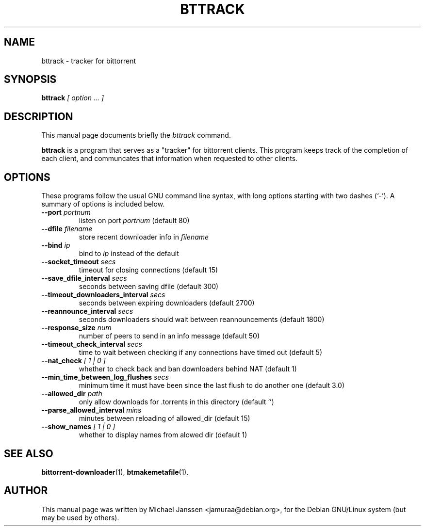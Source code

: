 .\"                                      Hey, EMACS: -*- nroff -*-
.\" First parameter, NAME, should be all caps
.\" Second parameter, SECTION, should be 1-8, maybe w/ subsection
.\" other parameters are allowed: see man(7), man(1)
.TH "BTTRACK" 1 "Jan 18 2003"
.\" Please adjust this date whenever revising the manpage.
.\"
.\" Some roff macros, for reference:
.\" .nh        disable hyphenation
.\" .hy        enable hyphenation
.\" .ad l      left justify
.\" .ad b      justify to both left and right margins
.\" .nf        disable filling
.\" .fi        enable filling
.\" .br        insert line break
.\" .sp <n>    insert n+1 empty lines
.\" for manpage-specific macros, see man(7)
.SH NAME
bttrack \- tracker for bittorrent
.SH SYNOPSIS
.B bttrack \fI [ option ... ]
.SH DESCRIPTION
This manual page documents briefly the \fIbttrack\fP
command.
.PP
.\" TeX users may be more comfortable with the \fB<whatever>\fP and
.\" \fI<whatever>\fP escape sequences to invode bold face and italics, 
.\" respectively.
\fBbttrack\fP is a program that serves as a "tracker" for 
bittorrent clients.  This program keeps track of the completion
of each client, and communcates that information when requested
to other clients.
.SH OPTIONS
These programs follow the usual GNU command line syntax, with long
options starting with two dashes (`-').
A summary of options is included below.
.TP
.B \-\-port \fIportnum\fP
listen on port \fIportnum\fP (default 80)
.TP
.B \-\-dfile \fIfilename\fP
store recent downloader info in \fIfilename\fP
.TP
.B \-\-bind \fIip\fP
bind to \fIip\fP instead of the default
.TP
.B \-\-socket_timeout \fIsecs\fP
timeout for closing connections (default 15)
.TP
.B \-\-save_dfile_interval \fIsecs\fP
seconds between saving dfile (default 300)
.TP
.B \-\-timeout_downloaders_interval \fIsecs\fP
seconds between expiring downloaders (default 2700)
.TP
.B \-\-reannounce_interval \fIsecs\fP
seconds downloaders should wait between reannouncements (default 1800)
.TP
.B \-\-response_size \fInum\fP
number of peers to send in an info message (default 50)
.TP
.B \-\-timeout_check_interval \fIsecs\fP
time to wait between checking if any connections have timed out (default 5)
.TP
.B \-\-nat_check \fI[ 1 | 0 ]\fP
whether to check back and ban downloaders behind NAT (default 1)
.TP
.B \-\-min_time_between_log_flushes \fIsecs\fP
minimum time it must have been since the last flush to do another one (default 3.0)
.TP
.B \-\-allowed_dir \fIpath\fP
only allow downloads for .torrents in this directory (default '')
.TP
.B \-\-parse_allowed_interval \fImins\fP
minutes between reloading of allowed_dir (default 15)
.TP
.B \-\-show_names \fI[ 1 | 0 ]\fP
whether to display names from alowed dir (default 1)

.SH SEE ALSO
.BR bittorrent-downloader (1),
.BR btmakemetafile (1).
.br
.SH AUTHOR
This manual page was written by Michael Janssen <jamuraa@debian.org>,
for the Debian GNU/Linux system (but may be used by others).

